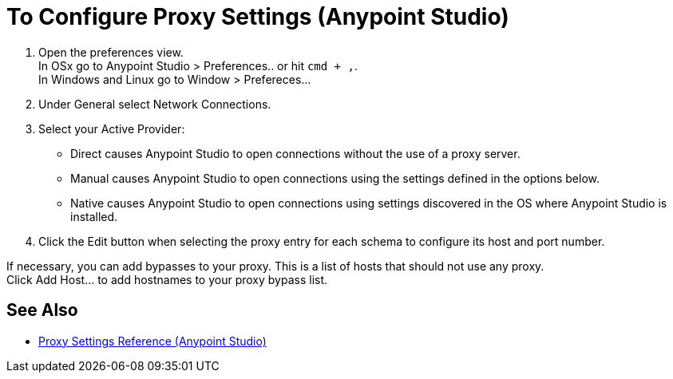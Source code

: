 = To Configure Proxy Settings (Anypoint Studio)

. Open the preferences view. +
In OSx go to Anypoint Studio > Preferences.. or hit `cmd + ,`. +
In Windows and Linux go to Window > Prefereces...
. Under General select Network Connections.
. Select your Active Provider: +
* Direct causes Anypoint Studio to open connections without the use of a proxy server.
* Manual causes Anypoint Studio to open connections using the settings defined in the options below.
* Native causes Anypoint Studio to open connections using settings discovered in the OS where Anypoint Studio is installed.
. Click the Edit button when selecting the proxy entry for each schema to configure its host and port number.

If necessary, you can add bypasses to your proxy. This is a list of hosts that should not use any proxy. +
Click Add Host... to add hostnames to your proxy bypass list.

== See Also

* link:/anypoint-studio/v/7.1/proxy-settings-reference[Proxy Settings Reference (Anypoint Studio)]
